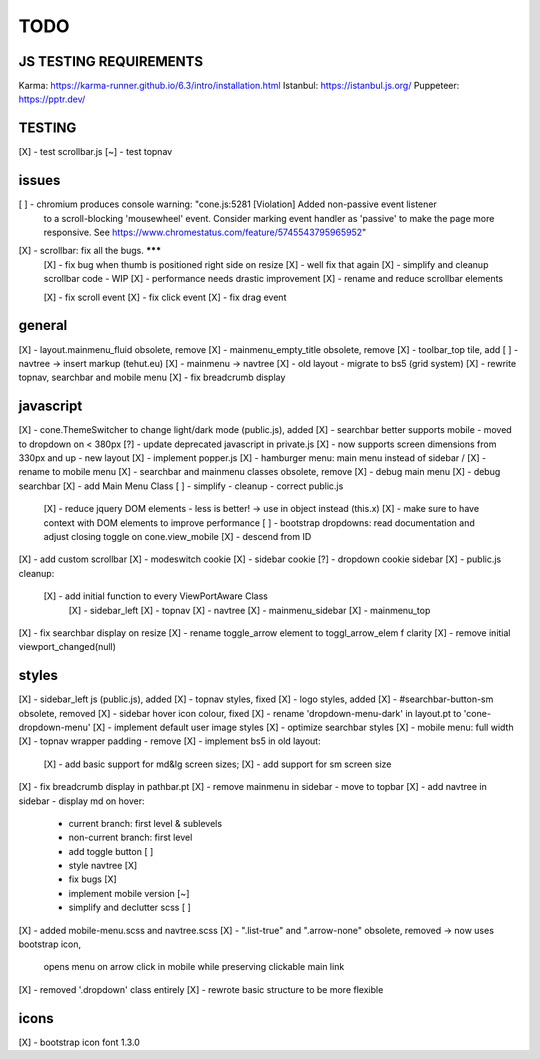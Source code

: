 TODO
====

JS TESTING REQUIREMENTS
-----------------------

Karma: https://karma-runner.github.io/6.3/intro/installation.html
Istanbul: https://istanbul.js.org/
Puppeteer: https://pptr.dev/


TESTING
-------
[X] - test scrollbar.js
[~] - test topnav

issues
------
[ ] - chromium produces console warning: "cone.js:5281 [Violation] Added non-passive event listener 
      to a scroll-blocking 'mousewheel' event. Consider marking event handler as 'passive' to make 
      the page more responsive. See https://www.chromestatus.com/feature/5745543795965952"
[X] - scrollbar: fix all the bugs. *******
    [X] - fix bug when thumb is positioned right side on resize
    [X] - well fix that again
    [X] - simplify and cleanup scrollbar code - WIP
    [X] - performance needs drastic improvement
    [X] - rename and reduce scrollbar elements

    [X] - fix scroll event
    [X] - fix click event
    [X] - fix drag event


general
-------

[X] - layout.mainmenu_fluid obsolete, remove
[X] - mainmenu_empty_title obsolete, remove
[X] - toolbar_top tile, add
[ ] - navtree -> insert markup (tehut.eu)
[X] - mainmenu -> navtree
[X] - old layout - migrate to bs5 (grid system)
[X] - rewrite topnav, searchbar and mobile menu 
[X] - fix breadcrumb display

javascript
----------

[X] - cone.ThemeSwitcher to change light/dark mode (public.js), added
[X] - searchbar better supports mobile - moved to dropdown on < 380px
[?] - update deprecated javascript in private.js
[X] - now supports screen dimensions from 330px and up - new layout
[X] - implement popper.js
[X] - hamburger menu: main menu instead of sidebar / [X] - rename to mobile menu
[X] - searchbar and mainmenu classes obsolete, remove
[X] - debug main menu
[X] - debug searchbar
[X] - add Main Menu Class
[ ] - simplify - cleanup - correct public.js
      [X] - reduce jquery DOM elements - less is better! -> use in object instead (this.x)
      [X] - make sure to have context with DOM elements to improve performance
      [ ] - bootstrap dropdowns: read documentation and adjust closing toggle on cone.view_mobile
      [X] - descend from ID
[X] - add custom scrollbar
[X] - modeswitch cookie
[X] - sidebar cookie
[?] - dropdown cookie sidebar
[X] - public.js cleanup:
    [X] - add initial function to every ViewPortAware Class
        [X] - sidebar_left
        [X] - topnav
        [X] - navtree
        [X] - mainmenu_sidebar
        [X] - mainmenu_top
[X] - fix searchbar display on resize
[X] - rename toggle_arrow element to toggl_arrow_elem f clarity
[X] - remove initial viewport_changed(null)

styles
------

[X] - sidebar_left js (public.js), added
[X] - topnav styles, fixed
[X] - logo styles, added
[X] - #searchbar-button-sm obsolete, removed
[X] - sidebar hover icon colour, fixed
[X] - rename 'dropdown-menu-dark' in layout.pt to 'cone-dropdown-menu'
[X] - implement default user image styles
[X] - optimize searchbar styles
[X] - mobile menu: full width
[X] - topnav wrapper padding - remove
[X] - implement bs5 in old layout:
      [X] - add basic support for md&lg screen sizes;
      [X] - add support for sm screen size
[X] - fix breadcrumb display in pathbar.pt
[X] - remove mainmenu in sidebar - move to topbar
[X] - add navtree in sidebar - display md on hover:
      - current branch: first level & sublevels
      - non-current branch: first level
      - add toggle button [ ]
      - style navtree [X]
      - fix bugs [X]
      - implement mobile version [~]
      - simplify and declutter scss [ ]
[X] - added mobile-menu.scss and navtree.scss
[X] - ".list-true" and ".arrow-none" obsolete, removed -> now uses bootstrap icon,
      opens menu on arrow click in mobile while preserving clickable main link
[X] - removed '.dropdown' class entirely
[X] - rewrote basic structure to be more flexible

icons
-----

[X] - bootstrap icon font 1.3.0